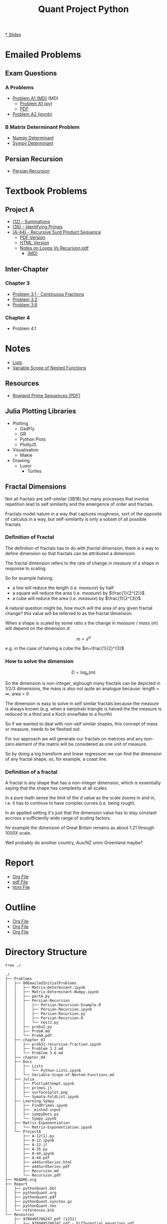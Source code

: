 #+TITLE: Quant Project Python

#+BEGIN_HTML
<p> <img src="https://img.shields.io/badge/Chat-2%20Members-orange" /> <img
src="https://img.shields.io/badge/Contributors-2%20Member-green" /> <img src="https://img.shields.io/badge/Chapter-3%20Completed-red" /> </p>
#+END_HTML
#+begin_comment
See [[https://shields.io/][Shields io]]
#+end_comment

[[https://ryangreenup.github.io/Python-Quant/Outline/Research-Outline.html][* Slides]]

* Emailed Problems
** Exam Questions
*** A Problems
- [[file:Problems/00EmailedInitialProblems/ProbA.md][Problem A1 (MD)]] (MD)
  - [[file:Problems/00EmailedInitialProblems/partA.py][Problem A1 (py)]]
  - [[file:Problems/00EmailedInitialProblems/ProbA.pdf][PDF]]
- [[file:Problems/Learning-Sympy/FindPrimes.ipynb][Problem A2 (ipynb)]]
*** B Matrix Determinant Problem
- [[file:Problems/00EmailedInitialProblems/Matrix-Determinant-Numpy.ipynb][Numpy Determinant]]
- [[file:Problems/00EmailedInitialProblems/Matrix-Determinant.ipynb][Sympy Determinant]]
** Persian Recursion
- [[file:Problems/00EmailedInitialProblems/Persian-Recursion/Persian-Recursion.ipynb][Persian Recursion]]
* Textbook Problems
** Project A
- [[file:Problems/ProjectA/A-12.ipynb][(12) - Summations]]
- [[file:Problems/ProjectA/A-35.py][(35) - Identifying Primes]]
- [[file:Problems/ProjectA/A-44.ipynb][(A-44) - Recursive Surd Product Sequence]]
  - [[file:Problems/ProjectA/a44SurdSeries.pdf][PDF Version]]
  - [[file:Problems/ProjectA/a44SurdSeries.html][HTML Version]]
  - [[file:Problems/ProjectA/Recursion.pdf][Notes on Loops Vs Recursion.pdf]]
    - [[file:Problems/ProjectA/Recursion.md][(MD)]]

** Inter-Chapter
*** Chapter 3
- [[file:Problems/chapter_03/prob31-recursive-fraction.ipynb][Problem 3.1 - Continuous Fractions]]
- [[file:Problems/chapter_03/problem-3.2.md][Problem 3.2]]
- [[file:Problems/chapter_03/problem-3.6.md][Problem 3.6]]

*** Chapter 4
- Problem 4.1

* Notes
- [[file:Problems/Docs/Lists/Python-Lists.ipynb][Lists]]
- [[file:Problems/Docs/Variable-Scope-of-Nested-Functions.md][Variable Scope of Nested Functions]]
** Resources
- [[pdf:~/Dropbox/Studies/2020Spring/QuantProject/Current/Python-Quant/Resources/Rowland-prime-sequence.pdf::1++0.00][Rowland Prime Sequences (PDF)]]
** Julia Plotting Libraries
- Plotting
  + GadFly
  + GR
  + Python Plots
  + PlotlyJS
- Visualisation
  + Makie
- Drawing
  + Luxor
    - Turtles
** Fractal Dimensions
Not all fractals are self-similar (3B1B) but many processes that involve
repetition lead to self similarity and the emergence of order and fractals.

Fractals model nature in a way that captures roughness, sort of the opposite of calculus in a way, but self-similarity is only a subset of all possible fractals.


*** Definition of Fractal
The definition of fractals has to do with /fractal dimension/, there is a way to define dimension so that fractals can be attributed a dimension.

The fractal dimension refers to the rate of change in /measure/ of a shape in response to scaling.

So for example halving:

- a line will reduce the length (i.e. /measure/) by half
- a square will reduce the area (i.e. /measure/) by $\frac{1}{2^{2}}$
- a cube will reduce the area (i.e. /measure/) by $\frac{1}{2^{3}}$

A natural question might be, how much will the area of any given fractal change?
this value will be referred to as the fractal dimension.

When a shape is scaled by some ratio $s$ the change in /measure/ / /mass/ ($m$)
will depend on the dimension $d$:

$$
m = s^{d}
$$

e.g. in the case of halving  a cube the $m=\frac{1}{2}^{3}$


*** How to solve the dimension


\[
D = \log_{s}\left( m \right)
\]


So the dimension is non-integer, alghough many fractals can be depicted in 1/2/3 dimensions, the mass is also not quite an analogue because:
length = \infty, area = 0

The dimension is easy to solve in self similar fractals because the measure is always known (e.g. when a sierpinski triangle is halved the the measure is reduced to a third and a Koch snowflake to a fourth)

So if we wanted to deal with non-self similar shapes,  this concept of mass or measure, needs to be fleshed out.

For our approach we will generate our fractals on matrices and any non-zero element of the matrix will be considered as one unit of measure.

So by doing a log transform and linear regression we can find the dimension of any fractal shape, so, for example, a coast line.


*** Definition of a fractal

A fractal is any shape that has a non-integer dimension, which is essentially saying that the shape has complexity at all scales.

In a pure math sense the limit of the $d$ value as the scale zooms in and in, i.e. it has to continue to have complex curves (i.e. being rough).

In an applied setting it's just that the dimension value has to stay constant accross a sufficiently wide range of scaling factors.

for example the dimension of Great Britain remains as about 1.21 through 1000X scale.

Well probably do another country, Aus/NZ umm Greenland maybe?

* Report
- [[file:Report/pythonQuant.org][Org File]]
- [[file:Report/pythonQuant.pdf][pdf File]]
- [[file:Report/pythonQuant.html][html File]]

* Outline
- [[file:Outline/Research-Outline.org][Org File]]
- [[file:Outline/Research-Outline.pdf][Org File]]
- [[file:Outline/Research-Outline.org][Org File]]

* Directory Structure
#+begin_src bash :results output
tree ./
#+end_src

#+begin_example
./
├── Problems
│   ├── 00EmailedInitialProblems
│   │   ├── Matrix-Determinant.ipynb
│   │   ├── Matrix-Determinant-Numpy.ipynb
│   │   ├── partA.py
│   │   ├── Persian-Recursion
│   │   │   ├── Persian-Recursion-Example.R
│   │   │   ├── Persian-Recursion.ipynb
│   │   │   ├── Persian-Recursion.py
│   │   │   ├── Persian-Recursion.R
│   │   │   └── test2.py
│   │   ├── proba2.py
│   │   ├── ProbA.md
│   │   └── ProbA.pdf
│   ├── chapter_03
│   │   ├── prob31-recursive-fraction.ipynb
│   │   ├── Problem 3.2.md
│   │   └── Problem 3.6.md
│   ├── chapter_04
│   ├── Docs
│   │   ├── Lists
│   │   │   └── Python-Lists.ipynb
│   │   └── Variable-Scope-of-Nested-Functions.md
│   ├── Julia
│   │   ├── PlotlyAttempt.ipynb
│   │   ├── primes.jl
│   │   ├── surfaceiplot.png
│   │   └── Symata-FoldList.ipynb
│   ├── Learning-Sympy
│   │   ├── FindPrimes.ipynb
│   │   ├── _minted-input
│   │   ├── sympyDocs.py
│   │   └── Sympy.ipynb
│   ├── Matrix-Exponentiation
│   │   └── Matrix-Exponentiation.ipynb
│   └── ProjectA
│       ├── A-12(1).py
│       ├── A-12.ipynb
│       ├── A-12.jl
│       ├── A-35.py
│       ├── A-44.ipynb
│       ├── A-44.pdf
│       ├── a44SurdSeries.html
│       ├── a44SurdSeries.pdf
│       ├── Recursion.md
│       └── Recursion.pdf
├── README.org
├── Report
│   ├── pythonQuant.bbl
│   ├── pythonQuant.org
│   ├── pythonQuant.pdf
│   ├── pythonQuant.synctex.gz
│   ├── pythonQuant.tex
│   └── references.bib
└── Resources
    ├── 9780495708247.pdf (1231)
    │   ├── 9780495708247.pdf - Differential equations.pdf
    │   ├── cover.jpg
    │   └── metadata.opf
    ├── (Graduate Texts in Mathematics 222) Brian Hall (auth.) - Lie Groups, Lie Algebras, and Representations_ An Elementary Introduction-Springer International Publishing (2015).pdf
    ├── references.bib
    ├── style.sty
    └── turing.pdf

15 directories, 48 files
#+end_example

* Dot Graph
So I was going to turn this into a dot graph but I gave up.

But the point was going to be to illustrate that It'd be nice if we symlinked problems out of Project A into Ch. 3/4/5 etc.

#+begin_src plantuml :file dir-tree-puml.png
  @startuml
digraph finite_state_machine {
    rankdir=LR;
    size="8,5"

    node [shape = doublecircle,  label = "Problems" ]; pb;
    node [shape = doublecircle,  label = "Resources" ]; rs;
    node [shape = square,  label = "00EmaiiledInitialProblems" ]; eml;
    node [shape = square,  label = "Docs" ]; d;
    node [shape = oval,  label = "Ch. 3" ]; c3;
    node [shape = oval,  label = "Ch. 4" ]; c4;
    node [shape = oval,  label = "Ch. 5" ]; c5;
    node [shape = circle,  label = "Julia" ]; jl;
    node [shape = circle,  label = "Learning-Sympy" ]; sp;
    node [shape = circle,  label = "ProjectA" ]; pa;
    node [shape = circle,  label = "README.org" ]; rd;
    node [shape = circle,  label = "Report" ]; rp;

    node [shape = circle];
    pb -> eml [];
    pb -> c3 [];
    pb -> c4 [];
    pb -> c5 [];
    pb -> d [];
    pb -> jl [];
    pb -> sp [];
    pb -> rp [];
    pb -> rd [];
    pb -> pa [];
    pb -> rs [];
    rs -> docs [];
    pa -> c3 [];
    pa -> c4 [];
    c4 -> eml [];
}
@enduml
#+end_src

[[file:dir-tree-puml.png]]
